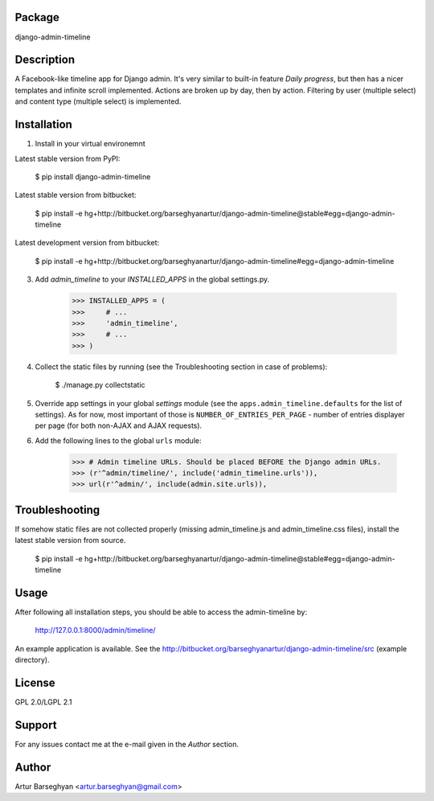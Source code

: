 Package
===================================
django-admin-timeline

Description
===================================
A Facebook-like timeline app for Django admin. It's very similar to built-in feature `Daily progress`, but then
has a nicer templates and infinite scroll implemented. Actions are broken up by day, then by action. Filtering
by user (multiple select) and content type (multiple select) is implemented.

Installation
===================================
1. Install in your virtual environemnt

Latest stable version from PyPI:

    $ pip install django-admin-timeline

Latest stable version from bitbucket:

    $ pip install -e hg+http://bitbucket.org/barseghyanartur/django-admin-timeline@stable#egg=django-admin-timeline

Latest development version from bitbucket:

    $ pip install -e hg+http://bitbucket.org/barseghyanartur/django-admin-timeline#egg=django-admin-timeline

3. Add `admin_timeline` to your `INSTALLED_APPS` in the global settings.py.

    >>> INSTALLED_APPS = (
    >>>     # ...
    >>>     'admin_timeline',
    >>>     # ...
    >>> )

4. Collect the static files by running (see the Troubleshooting section in case of problems):

    $ ./manage.py collectstatic

5. Override app settings in your global `settings` module (see the ``apps.admin_timeline.defaults`` for the list of
   settings). As for now, most important of those is ``NUMBER_OF_ENTRIES_PER_PAGE`` - number of entries displayer per
   page (for both non-AJAX and AJAX requests).

6. Add the following lines to the global ``urls`` module:

    >>> # Admin timeline URLs. Should be placed BEFORE the Django admin URLs.
    >>> (r'^admin/timeline/', include('admin_timeline.urls')),
    >>> url(r'^admin/', include(admin.site.urls)),

Troubleshooting
===================================
If somehow static files are not collected properly (missing admin_timeline.js and admin_timeline.css files), install
the latest stable version from source.

    $ pip install -e hg+http://bitbucket.org/barseghyanartur/django-admin-timeline@stable#egg=django-admin-timeline

Usage
===================================
After following all installation steps, you should  be able to access the admin-timeline by:

    http://127.0.0.1:8000/admin/timeline/

An example application is available. See the http://bitbucket.org/barseghyanartur/django-admin-timeline/src
(example directory).

License
===================================
GPL 2.0/LGPL 2.1

Support
===================================
For any issues contact me at the e-mail given in the `Author` section.

Author
===================================
Artur Barseghyan <artur.barseghyan@gmail.com>
